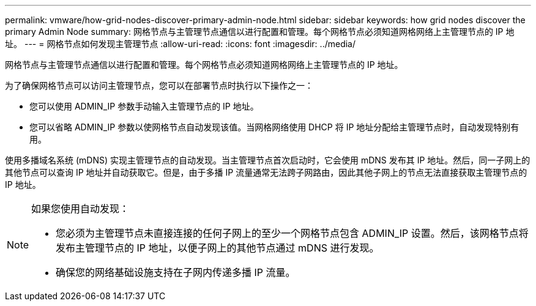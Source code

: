 ---
permalink: vmware/how-grid-nodes-discover-primary-admin-node.html 
sidebar: sidebar 
keywords: how grid nodes discover the primary Admin Node 
summary: 网格节点与主管理节点通信以进行配置和管理。每个网格节点必须知道网格网络上主管理节点的 IP 地址。 
---
= 网格节点如何发现主管理节点
:allow-uri-read: 
:icons: font
:imagesdir: ../media/


[role="lead"]
网格节点与主管理节点通信以进行配置和管理。每个网格节点必须知道网格网络上主管理节点的 IP 地址。

为了确保网格节点可以访问主管理节点，您可以在部署节点时执行以下操作之一：

* 您可以使用 ADMIN_IP 参数手动输入主管理节点的 IP 地址。
* 您可以省略 ADMIN_IP 参数以使网格节点自动发现该值。当网格网络使用 DHCP 将 IP 地址分配给主管理节点时，自动发现特别有用。


使用多播域名系统 (mDNS) 实现主管理节点的自动发现。当主管理节点首次启动时，它会使用 mDNS 发布其 IP 地址。然后，同一子网上的其他节点可以查询 IP 地址并自动获取它。但是，由于多播 IP 流量通常无法跨子网路由，因此其他子网上的节点无法直接获取主管理节点的 IP 地址。

[NOTE]
====
如果您使用自动发现：

* 您必须为主管理节点未直接连接的任何子网上的至少一个网格节点包含 ADMIN_IP 设置。然后，该网格节点将发布主管理节点的 IP 地址，以便子网上的其他节点通过 mDNS 进行发现。
* 确保您的网络基础设施支持在子网内传递多播 IP 流量。


====